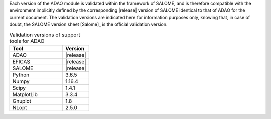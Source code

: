 Each version of the ADAO module is validated within the framework of SALOME,
and is therefore compatible with the environment implicitly defined by the
corresponding |release| version of SALOME identical to that of ADAO for the
current document. The validation versions are indicated here for information
purposes only, knowing that, in case of doubt, the SALOME version sheet
[Salome]_ is the official validation version.

.. csv-table:: Validation versions of support tools for ADAO
   :header: "Tool", "Version"
   :widths: 20, 10

   ADAO,       |release|
   EFICAS,     |release|
   SALOME,     |release|
   Python,     3.6.5
   Numpy,      1.16.4
   Scipy,      1.4.1
   MatplotLib, 3.3.4
   Gnuplot,    1.8
   NLopt,      2.5.0
